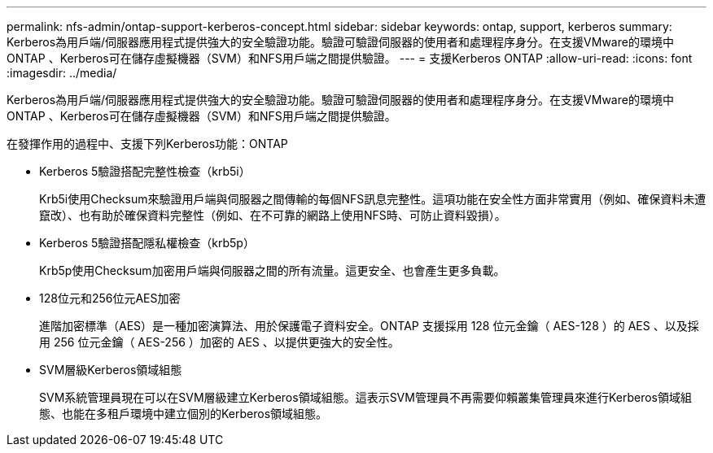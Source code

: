 ---
permalink: nfs-admin/ontap-support-kerberos-concept.html 
sidebar: sidebar 
keywords: ontap, support, kerberos 
summary: Kerberos為用戶端/伺服器應用程式提供強大的安全驗證功能。驗證可驗證伺服器的使用者和處理程序身分。在支援VMware的環境中ONTAP 、Kerberos可在儲存虛擬機器（SVM）和NFS用戶端之間提供驗證。 
---
= 支援Kerberos ONTAP
:allow-uri-read: 
:icons: font
:imagesdir: ../media/


[role="lead"]
Kerberos為用戶端/伺服器應用程式提供強大的安全驗證功能。驗證可驗證伺服器的使用者和處理程序身分。在支援VMware的環境中ONTAP 、Kerberos可在儲存虛擬機器（SVM）和NFS用戶端之間提供驗證。

在發揮作用的過程中、支援下列Kerberos功能：ONTAP

* Kerberos 5驗證搭配完整性檢查（krb5i）
+
Krb5i使用Checksum來驗證用戶端與伺服器之間傳輸的每個NFS訊息完整性。這項功能在安全性方面非常實用（例如、確保資料未遭竄改）、也有助於確保資料完整性（例如、在不可靠的網路上使用NFS時、可防止資料毀損）。

* Kerberos 5驗證搭配隱私權檢查（krb5p）
+
Krb5p使用Checksum加密用戶端與伺服器之間的所有流量。這更安全、也會產生更多負載。

* 128位元和256位元AES加密
+
進階加密標準（AES）是一種加密演算法、用於保護電子資料安全。ONTAP 支援採用 128 位元金鑰（ AES-128 ）的 AES 、以及採用 256 位元金鑰（ AES-256 ）加密的 AES 、以提供更強大的安全性。

* SVM層級Kerberos領域組態
+
SVM系統管理員現在可以在SVM層級建立Kerberos領域組態。這表示SVM管理員不再需要仰賴叢集管理員來進行Kerberos領域組態、也能在多租戶環境中建立個別的Kerberos領域組態。


